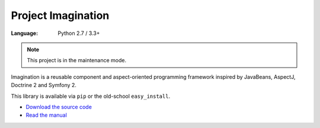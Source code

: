 Project Imagination
###################

:Language: Python 2.7 / 3.3+

.. note:: This project is in the maintenance mode.

Imagination is a reusable component and aspect-oriented programming framework
inspired by JavaBeans, AspectJ, Doctrine 2 and Symfony 2.

This library is available via ``pip`` or the old-school ``easy_install``.

* `Download the source code <https://github.com/shiroyuki/Imagination>`_
* `Read the manual <http://imagination.readthedocs.org/>`_